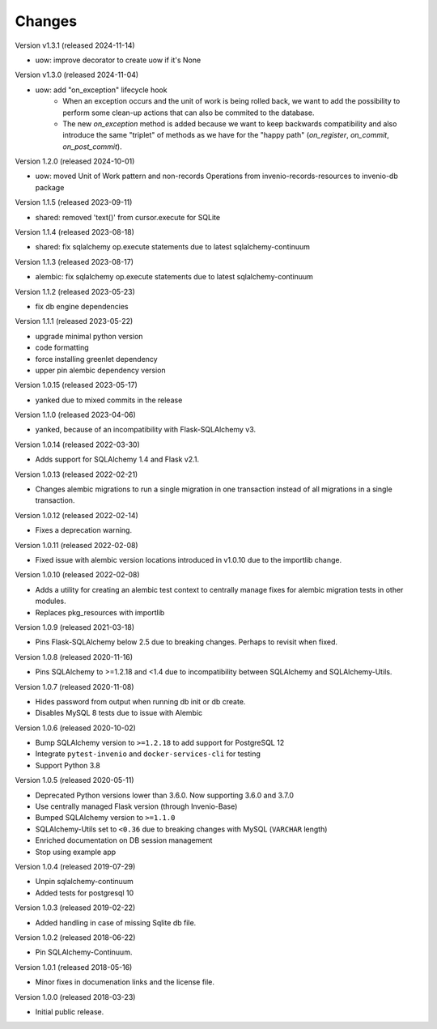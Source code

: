 ..
    This file is part of Invenio.
    Copyright (C) 2015-2024 CERN.

    Invenio is free software; you can redistribute it and/or modify it
    under the terms of the MIT License; see LICENSE file for more details.

Changes
=======

Version v1.3.1 (released 2024-11-14)

- uow: improve decorator to create uow if it's None

Version v1.3.0 (released 2024-11-04)

- uow: add "on_exception" lifecycle hook
    * When an exception occurs and the unit of work is being rolled back, we
      want to add the possibility to perform some clean-up actions that can
      also be commited to the database.
    * The new `on_exception` method is added because we want to keep
      backwards compatibility and also introduce the same "triplet" of
      methods as we have for the "happy path" (`on_register`, `on_commit`,
      `on_post_commit`).

Version 1.2.0 (released 2024-10-01)

- uow: moved Unit of Work pattern and non-records Operations from
  invenio-records-resources to invenio-db package

Version 1.1.5 (released 2023-09-11)

- shared: removed 'text()' from cursor.execute for SQLite

Version 1.1.4 (released 2023-08-18)

- shared: fix sqlalchemy op.execute statements due to latest sqlalchemy-continuum

Version 1.1.3 (released 2023-08-17)

- alembic: fix sqlalchemy op.execute statements due to latest sqlalchemy-continuum

Version 1.1.2 (released 2023-05-23)

- fix db engine dependencies

Version 1.1.1 (released 2023-05-22)

- upgrade minimal python version
- code formatting
- force installing greenlet dependency
- upper pin alembic dependency version

Version 1.0.15 (released 2023-05-17)

- yanked due to mixed commits in the release

Version 1.1.0 (released 2023-04-06)

- yanked, because of an incompatibility with Flask-SQLAlchemy v3.

Version 1.0.14 (released 2022-03-30)

- Adds support for SQLAlchemy 1.4 and Flask v2.1.

Version 1.0.13 (released 2022-02-21)

- Changes alembic migrations to run a single migration in one transaction
  instead of all migrations in a single transaction.

Version 1.0.12 (released 2022-02-14)

- Fixes a deprecation warning.

Version 1.0.11 (released 2022-02-08)

- Fixed issue with alembic version locations introduced in v1.0.10 due to the
  importlib change.

Version 1.0.10 (released 2022-02-08)

- Adds a utility for creating an alembic test context to centrally manage
  fixes for alembic migration tests in other modules.

- Replaces pkg_resources with importlib

Version 1.0.9 (released 2021-03-18)

- Pins Flask-SQLAlchemy below 2.5 due to breaking changes. Perhaps to revisit when fixed.

Version 1.0.8 (released 2020-11-16)

- Pins SQLAlchemy to >=1.2.18 and <1.4 due to incompatibility between
  SQLAlchemy and SQLAlchemy-Utils.

Version 1.0.7 (released 2020-11-08)

- Hides password from output when running db init or db create.
- Disables MySQL 8 tests due to issue with Alembic

Version 1.0.6 (released 2020-10-02)

- Bump SQLAlchemy version to ``>=1.2.18`` to add support for PostgreSQL 12
- Integrate ``pytest-invenio`` and ``docker-services-cli`` for testing
- Support Python 3.8

Version 1.0.5 (released 2020-05-11)

- Deprecated Python versions lower than 3.6.0. Now supporting 3.6.0 and 3.7.0
- Use centrally managed Flask version (through Invenio-Base)
- Bumped SQLAlchemy version to ``>=1.1.0``
- SQLAlchemy-Utils set to ``<0.36`` due to breaking changes with MySQL
  (``VARCHAR`` length)
- Enriched documentation on DB session management
- Stop using example app

Version 1.0.4 (released 2019-07-29)

- Unpin sqlalchemy-continuum
- Added tests for postgresql 10

Version 1.0.3 (released 2019-02-22)

- Added handling in case of missing Sqlite db file.

Version 1.0.2 (released 2018-06-22)

- Pin SQLAlchemy-Continuum.

Version 1.0.1 (released 2018-05-16)

- Minor fixes in documenation links and the license file.

Version 1.0.0 (released 2018-03-23)

- Initial public release.
